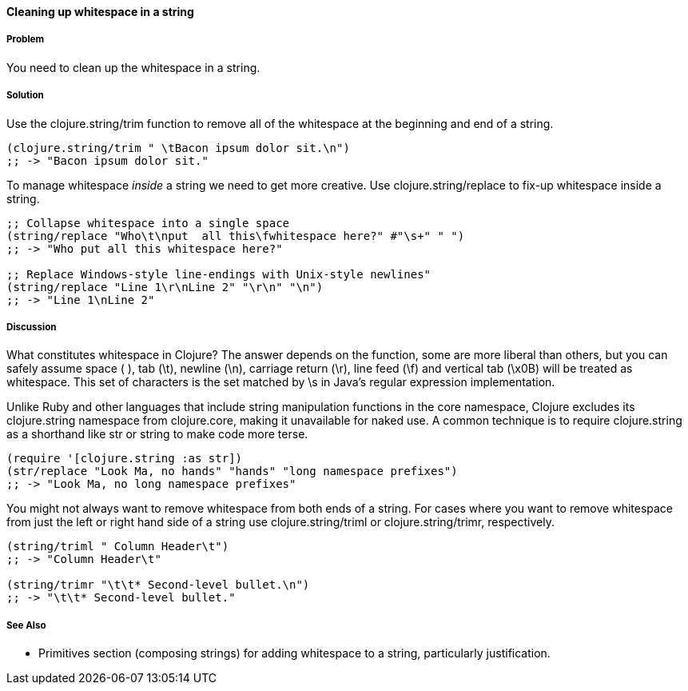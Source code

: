 ==== Cleaning up whitespace in a string

===== Problem

You need to clean up the whitespace in a string.

===== Solution

Use the +clojure.string/trim+ function to remove all of the whitespace
at the beginning and end of a string.

[source,clojure]
----
(clojure.string/trim " \tBacon ipsum dolor sit.\n")
;; -> "Bacon ipsum dolor sit."
----

To manage whitespace _inside_ a string we need to get more creative. Use
+clojure.string/replace+ to fix-up whitespace inside a string.

[source,clojure]
----
;; Collapse whitespace into a single space
(string/replace "Who\t\nput  all this\fwhitespace here?" #"\s+" " ")
;; -> "Who put all this whitespace here?"

;; Replace Windows-style line-endings with Unix-style newlines"
(string/replace "Line 1\r\nLine 2" "\r\n" "\n")
;; -> "Line 1\nLine 2"
----

===== Discussion

What constitutes whitespace in Clojure? The answer depends on the
function, some are more liberal than others, but you can safely assume
space ( ), tab (+\t+), newline (+\n+), carriage return (+\r+), line
feed (+\f+) and vertical tab (+\x0B+) will be treated as whitespace.
This set of characters is the set matched by +\s+ in Java's regular
expression implementation.

Unlike Ruby and other languages that include string manipulation
functions in the core namespace, Clojure excludes its +clojure.string+
namespace from +clojure.core+, making it unavailable for naked use. A
common technique is to require +clojure.string+ as a shorthand like
+str+ or +string+ to make code more terse.

[source,clojure]
----
(require '[clojure.string :as str])
(str/replace "Look Ma, no hands" "hands" "long namespace prefixes")
;; -> "Look Ma, no long namespace prefixes"
----

You might not always want to remove whitespace from both ends of a
string. For cases where you want to remove whitespace from just the left
or right hand side of a string use +clojure.string/triml+ or
+clojure.string/trimr+, respectively.

[source,clojure]
----
(string/triml " Column Header\t")
;; -> "Column Header\t"

(string/trimr "\t\t* Second-level bullet.\n")
;; -> "\t\t* Second-level bullet."
----

===== See Also

* Primitives section (composing strings) for adding whitespace to a
string, particularly justification.

